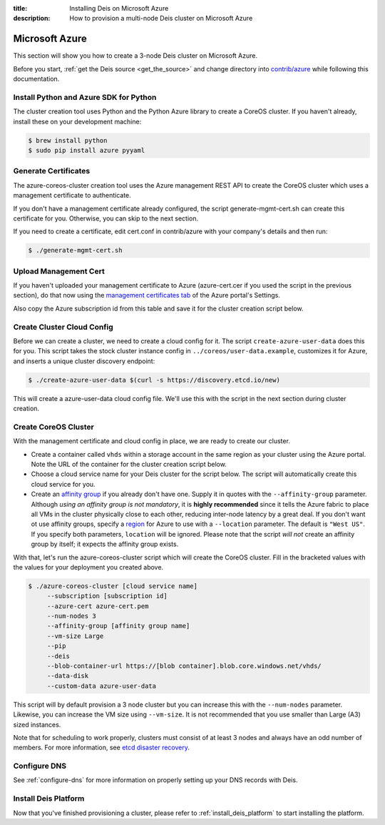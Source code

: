 :title: Installing Deis on Microsoft Azure
:description: How to provision a multi-node Deis cluster on Microsoft Azure

.. _deis_on_azure:

Microsoft Azure
===============

This section will show you how to create a 3-node Deis cluster on Microsoft Azure.

Before you start, :ref:`get the Deis source <get_the_source>` and change directory into `contrib/azure`_
while following this documentation.


Install Python and Azure SDK for Python
---------------------------------------

The cluster creation tool uses Python and the Python Azure library to create a CoreOS cluster.
If you haven't already, install these on your development machine:

.. code-block:: console

    $ brew install python
    $ sudo pip install azure pyyaml

Generate Certificates
---------------------

The azure-coreos-cluster creation tool uses the Azure management REST API to create the CoreOS
cluster which uses a management certificate to authenticate.

If you don't have a management certificate already configured, the script generate-mgmt-cert.sh can
create this certificate for you. Otherwise, you can skip to the next section.

If you need to create a certificate, edit cert.conf in contrib/azure with your company's details and then run:

.. code-block:: console

    $ ./generate-mgmt-cert.sh

Upload Management Cert
----------------------

If you haven't uploaded your management certificate to Azure (azure-cert.cer if you used the script
in the previous section), do that now using the `management certificates tab`_ of the
Azure portal's Settings.

Also copy the Azure subscription id from this table and save it for the cluster creation script below.

Create Cluster Cloud Config
---------------------------

Before we can create a cluster, we need to create a cloud config for it. The script
``create-azure-user-data`` does this for you. This script takes the stock cluster instance config
in ``../coreos/user-data.example``, customizes it for Azure, and inserts a unique cluster discovery
endpoint:

.. code-block:: console

    $ ./create-azure-user-data $(curl -s https://discovery.etcd.io/new)

This will create a azure-user-data cloud config file. We'll use this with the script in the next
section during cluster creation.

Create CoreOS Cluster
---------------------

With the management certificate and cloud config in place, we are ready to create our cluster.

* Create a container called ``vhds`` within a storage account in the same region as your cluster using the Azure portal. Note the URL of the container for the cluster creation script below.
* Choose a cloud service name for your Deis cluster for the script below. The script will automatically create this cloud service for you.
* Create an `affinity group`_ if you already don't have one. Supply it in quotes with the ``--affinity-group`` parameter. Although *using an affinity group is not mandatory*, it is **highly recommended** since it tells the Azure fabric to place all VMs in the cluster physically close to each other, reducing inter-node latency by a great deal. If you don't want ot use affinity groups, specify a `region`_ for Azure to use with a ``--location`` parameter. The default is ``"West US"``. If you specify both parameters, ``location`` will be ignored. Please note that the script *will not* create an affinity group by itself; it expects the affinity group exists.

With that, let's run the azure-coreos-cluster script which will create the CoreOS cluster. Fill in the bracketed values with the values for your deployment you created above.

.. code-block:: console

    $ ./azure-coreos-cluster [cloud service name]
         --subscription [subscription id]
         --azure-cert azure-cert.pem
         --num-nodes 3
         --affinity-group [affinity group name]
         --vm-size Large
         --pip
         --deis
         --blob-container-url https://[blob container].blob.core.windows.net/vhds/
         --data-disk
         --custom-data azure-user-data

This script will by default provision a 3 node cluster but you can increase this with the
``--num-nodes`` parameter. Likewise, you can increase the VM size using ``--vm-size``.
It is not recommended that you use smaller than Large (A3) sized instances.

Note that for scheduling to work properly, clusters must consist of at least 3 nodes and always
have an odd number of members. For more information, see `etcd disaster recovery`_.


Configure DNS
-------------

See :ref:`configure-dns` for more information on properly setting up your DNS records with Deis.


Install Deis Platform
---------------------

Now that you've finished provisioning a cluster, please refer to :ref:`install_deis_platform` to
start installing the platform.

.. _`management certificates tab`: https://manage.windowsazure.com/#Workspaces/AdminTasks/ListManagementCertificates
.. _`contrib/azure`: https://github.com/deis/deis/tree/master/contrib/azure
.. _`etcd`: https://github.com/coreos/etcd
.. _`etcd disaster recovery`: https://github.com/coreos/etcd/blob/master/Documentation/admin_guide.md#disaster-recovery
.. _`region`: http://azure.microsoft.com/en-us/regions/
.. _`affinity group`: https://msdn.microsoft.com/en-gb/library/azure/jj156085.aspx
